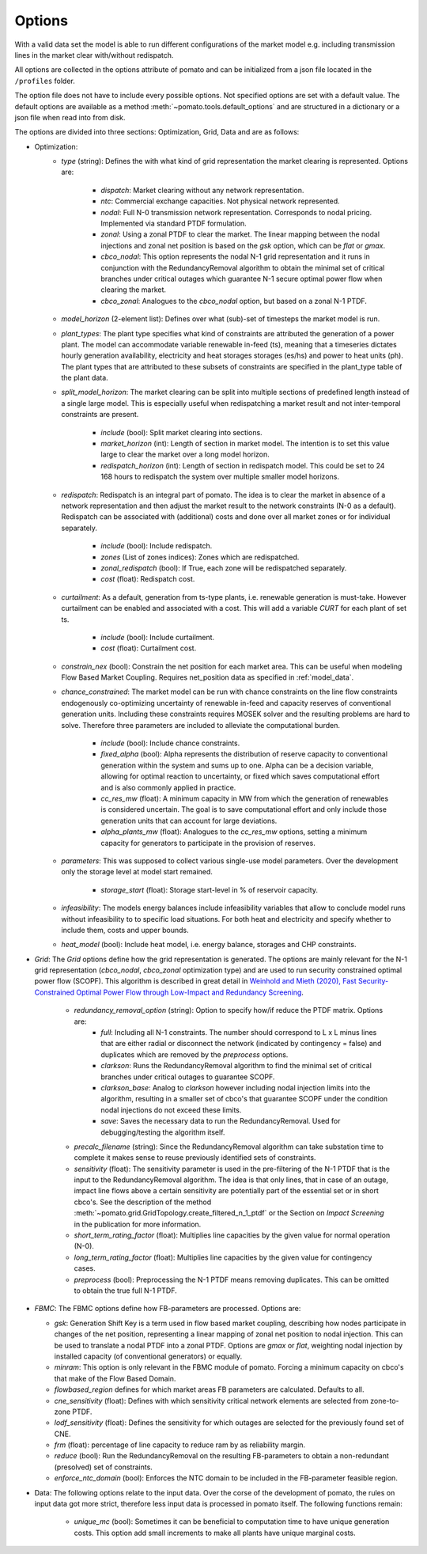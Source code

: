 
.. _sec-options:

Options
-------

With a valid data set the model is able to run different configurations of the market model e.g. 
including transmission lines in the market clear with/without redispatch.

All options are collected in the options attribute of pomato and can be initialized from a json file
located in the ``/profiles`` folder.

The option file does not have to include every possible options. Not specified options are set with 
a default value. The default options are available as a method :meth:`~pomato.tools.default_options`
and are structured in a dictionary or a json file when read into from disk.

The options are divided into three sections: Optimization, Grid, Data and are as follows:

- Optimization:
   - *type* (string): Defines the with what kind of grid representation the market clearing is 
     represented. Options are:

      - *dispatch*: Market clearing without any network representation. 
      - *ntc*: Commercial exchange capacities. Not physical network represented.
      - *nodal*: Full N-0 transmission network representation. Corresponds to nodal pricing. Implemented
        via standard PTDF formulation. 
      - *zonal*: Using a zonal PTDF to clear the market. The linear mapping between the nodal injections 
        and zonal net position is based on the *gsk* option, which can be *flat* or *gmax*.
      - *cbco_nodal*: This option represents the nodal N-1 grid representation and it runs in conjunction
        with the RedundancyRemoval algorithm to obtain the minimal set of critical branches under critical
        outages which guarantee N-1 secure optimal power flow when clearing the market. 
      - *cbco_zonal*: Analogues to the *cbco_nodal* option, but based on a zonal N-1 PTDF.  

   - *model_horizon* (2-element list): Defines over what (sub)-set of timesteps the market model is run. 
   
   - *plant_types*: The plant type specifies what kind of constraints are attributed the generation 
     of a power plant. The model can accommodate variable renewable in-feed (ts), meaning that a
     timeseries dictates hourly generation availability, electricity and heat storages storages (es/hs) 
     and power to heat units (ph). The plant types that are attributed to these subsets of constraints
     are specified in the plant_type table of the plant data. 
   
   - *split_model_horizon*: The market clearing can be split into multiple sections of predefined 
     length instead of a single large model. This is especially useful when redispatching a market result
     and not inter-temporal constraints are present.

      - *include* (bool): Split market clearing into sections. 
      - *market_horizon* (int): Length of section in market model. The intention is to set this value
        large to clear the market over a long model horizon. 
      - *redispatch_horizon* (int): Length of section in redispatch model. This could be set to 24 
        168 hours to redispatch the system over multiple smaller model horizons.

   - *redispatch*: Redispatch is an integral part of pomato. The idea is to clear the market in absence
     of a network representation and then adjust the market result to the network constraints (N-0 
     as a default). Redispatch can be associated with (additional) costs and done over all market 
     zones or for individual separately. 

      - *include* (bool): Include redispatch.
      - *zones* (List of zones indices): Zones which are redispatched.
      - *zonal_redispatch* (bool): If True, each zone will be redispatched separately.  
      - *cost* (float): Redispatch cost.

   - *curtailment*: As a default, generation from ts-type plants, i.e. renewable generation is must-take.
     However curtailment can be enabled and associated with a cost. This will add a variable *CURT* for each 
     plant of set ts. 
    
      - *include* (bool): Include curtailment.
      - *cost* (float): Curtailment cost.

   - *constrain_nex* (bool): Constrain the net position for each market area. This can be useful when
     modeling Flow Based Market Coupling. Requires net_position data as specified in :ref:`model_data`.
   
   - *chance_constrained*: The market model can be run with chance constraints on the line flow constraints
     endogenously co-optimizing uncertainty of renewable in-feed and capacity reserves of conventional 
     generation units. Including these constraints requires MOSEK solver and the resulting problems 
     are hard to solve. Therefore three parameters are included to alleviate the computational burden.

      - *include* (bool): Include chance constraints.
      - *fixed_alpha* (bool): Alpha represents the distribution of reserve capacity to conventional 
        generation within the system and sums up to one. Alpha can be a decision variable, allowing 
        for optimal reaction to uncertainty, or fixed which saves computational effort and is also
        commonly applied in practice. 
      - *cc_res_mw* (float): A minimum capacity in MW from which the generation of renewables is considered
        uncertain. The goal is to save computational effort and only include those generation units 
        that can account for large deviations.
      - *alpha_plants_mw* (float): Analogues to the *cc_res_mw* options, setting a minimum capacity
        for generators to participate in the provision of reserves. 

   - *parameters*: This was supposed to collect various single-use model parameters. Over the 
     development only the storage level at model start remained.

      - *storage_start* (float): Storage start-level in % of reservoir capacity. 
   
   - *infeasibility*: The models energy balances include infeasibility variables that allow to conclude
     model runs without infeasibility to to specific load situations. For both heat and electricity
     and specify whether to include them, costs and upper bounds. 

   - *heat_model* (bool): Include heat model, i.e. energy balance, storages and CHP constraints. 

- *Grid*: The *Grid* options define how the grid representation is generated. The options are mainly 
  relevant for the N-1 grid representation (*cbco_nodal*, *cbco_zonal* optimization type) and are 
  used to run security constrained optimal power flow (SCOPF). This algorithm is described in great 
  detail in `Weinhold and Mieth (2020), Fast Security-Constrained Optimal Power Flow through 
  Low-Impact and Redundancy Screening <https://ieeexplore.ieee.org/document/9094021>`_.

   - *redundancy_removal_option* (string): Option to specify how/if reduce the PTDF matrix. Options are:
      - *full*: Including all N-1 constraints. The number should correspond to L x L minus lines that 
        are either radial or disconnect the network (indicated by contingency = false) and duplicates
        which are removed by the *preprocess* options. 
      - *clarkson*: Runs the RedundancyRemoval algorithm to find the minimal set of critical branches
        under critical outages to guarantee SCOPF.
      - *clarkson_base*: Analog to *clarkson* however including nodal injection limits into the 
        algorithm, resulting in a smaller set of cbco's that guarantee SCOPF under the condition 
        nodal injections do not exceed these limits. 
      - *save*: Saves the necessary data to run the RedundancyRemoval. Used for debugging/testing the
        algorithm itself. 

   - *precalc_filename* (string): Since the RedundancyRemoval algorithm can take substation time to 
     complete it makes sense to reuse previously identified sets of constraints. 
   - *sensitivity* (float): The sensitivity parameter is used in the pre-filtering of the N-1 PTDF 
     that is the input to the RedundancyRemoval algorithm. The idea is that only lines, that in case of 
     an outage, impact line flows above a certain sensitivity are potentially part of the essential 
     set or in short cbco's. See the description of the method 
     :meth:`~pomato.grid.GridTopology.create_filtered_n_1_ptdf` 
     or the Section on `Impact Screening` in the publication for more information. 
   - *short_term_rating_factor* (float): Multiplies line capacities by the given value for normal operation (N-0). 
   - *long_term_rating_factor* (float): Multiplies line capacities by the given value for contingency cases.
   - *preprocess* (bool): Preprocessing the N-1 PTDF means removing duplicates. This can be omitted
     to obtain the true full N-1 PTDF. 


- *FBMC*: The FBMC options define how FB-parameters are processed. Options are:
  
  - *gsk*: Generation Shift Key is a term used in flow based market coupling, describing how nodes
    participate in changes of the net position, representing a linear mapping of zonal net position 
    to nodal injection. This can be used to translate a nodal PTDF into a zonal PTDF. Options are 
    `gmax` or `flat`, weighting nodal injection by installed capacity (of conventional generators) 
    or equally.
  - *minram*: This option is only relevant in the FBMC module of pomato. Forcing a minimum capacity 
    on cbco's that make of the Flow Based Domain. 
  - *flowbased_region* defines for which market areas FB parameters are calculated. Defaults to all.
  - *cne_sensitivity* (float): Defines with which sensitivity critical network elements are selected
    from zone-to-zone PTDF. 
  - *lodf_sensitivity* (float): Defines the sensitivity for which outages
    are selected for the previously found set of CNE. 
  - *frm* (float): percentage of line capacity to reduce ram by as reliability margin. 
  - *reduce* (bool): Run the RedundancyRemoval on the resulting
    FB-parameters to obtain a non-redundant (presolved) set of constraints. 
  - *enforce_ntc_domain* (bool): Enforces the NTC domain to be included in the FB-parameter feasible
    region. 

- Data: The following options relate to the input data. Over the corse of the development of pomato, 
  the rules on input data got more strict, therefore less input data is processed in pomato itself. 
  The following functions remain:

   - *unique_mc* (bool): Sometimes it can be beneficial to computation time to have unique generation 
     costs. This option add small increments to make all plants have unique marginal costs.  

